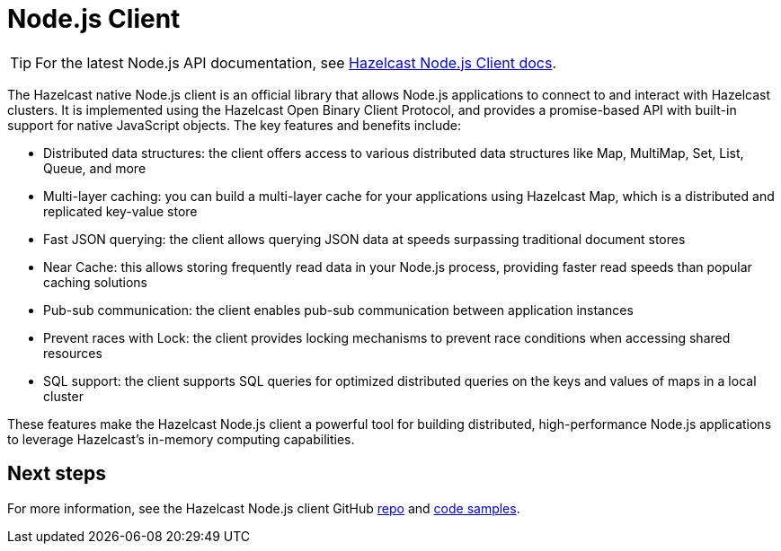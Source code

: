 = Node.js Client
:page-api-reference: http://hazelcast.github.io/hazelcast-nodejs-client/api/{page-latest-supported-nodejs-client}/docs/

TIP: For the latest Node.js API documentation, see http://hazelcast.github.io/hazelcast-nodejs-client/api/{page-latest-supported-nodejs-client}/docs/[Hazelcast Node.js Client docs].

The Hazelcast native Node.js client is an official library that allows Node.js applications to connect to and interact with Hazelcast clusters. It is implemented using the Hazelcast Open Binary Client Protocol, and provides a promise-based API with built-in support for native JavaScript objects. The key features and benefits include:

* Distributed data structures: the client offers access to various distributed data structures like Map, MultiMap, Set, List, Queue, and more
* Multi-layer caching: you can build a multi-layer cache for your applications using Hazelcast Map, which is a distributed and replicated key-value store
* Fast JSON querying: the client allows querying JSON data at speeds surpassing traditional document stores
* Near Cache: this allows storing frequently read data in your Node.js process, providing faster read speeds than popular caching solutions
* Pub-sub communication: the client enables pub-sub communication between application instances
* Prevent races with Lock: the client provides locking mechanisms to prevent race conditions when accessing shared resources
* SQL support: the client supports SQL queries for optimized distributed queries on the keys and values of maps in a local cluster

These features make the Hazelcast Node.js client a powerful tool for building distributed, high-performance Node.js applications to leverage Hazelcast's in-memory computing capabilities.

== Next steps

For more information, see the Hazelcast Node.js client GitHub https://github.com/hazelcast/hazelcast-nodejs-client[repo^]
and https://github.com/hazelcast/hazelcast-nodejs-client/tree/master/code_samples[code samples^].